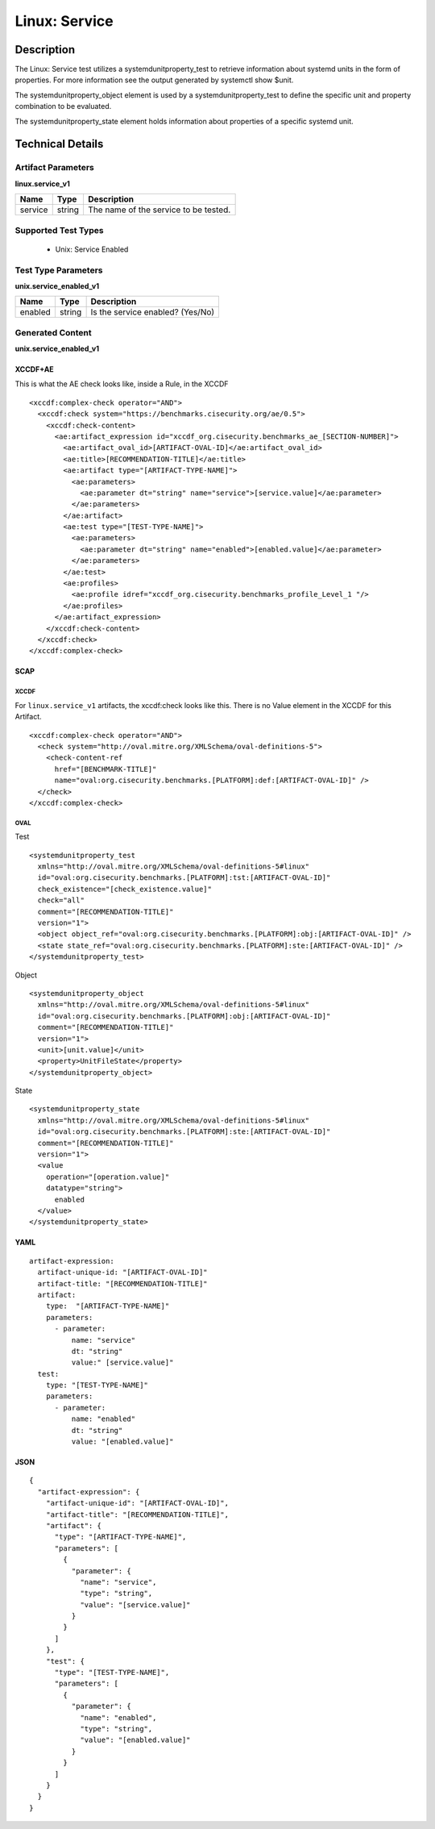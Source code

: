 Linux: Service
==============

Description
-----------

The Linux: Service test utilizes a systemdunitproperty_test to retrieve 
information about systemd units in the form of properties. For more information 
see the output generated by systemctl show $unit. 

The systemdunitproperty_object element is used by a systemdunitproperty_test to define the specific unit and property combination to be evaluated.

The systemdunitproperty_state element holds information about properties of a specific systemd unit. 

Technical Details
-----------------

Artifact Parameters
~~~~~~~~~~~~~~~~~~~

**linux.service_v1**

======= ====== =====================================
Name    Type   Description
======= ====== =====================================
service string The name of the service to be tested.
======= ====== =====================================

Supported Test Types
~~~~~~~~~~~~~~~~~~~~

  - Unix: Service Enabled

Test Type Parameters
~~~~~~~~~~~~~~~~~~~~

**unix.service_enabled_v1**

======= ====== ================================
Name    Type   Description
======= ====== ================================
enabled string Is the service enabled? (Yes/No)
======= ====== ================================

Generated Content
~~~~~~~~~~~~~~~~~

**unix.service_enabled_v1**

XCCDF+AE
^^^^^^^^

This is what the AE check looks like, inside a Rule, in the XCCDF

::

  <xccdf:complex-check operator="AND">
    <xccdf:check system="https://benchmarks.cisecurity.org/ae/0.5">
      <xccdf:check-content>
        <ae:artifact_expression id="xccdf_org.cisecurity.benchmarks_ae_[SECTION-NUMBER]">
          <ae:artifact_oval_id>[ARTIFACT-OVAL-ID]</ae:artifact_oval_id>
          <ae:title>[RECOMMENDATION-TITLE]</ae:title>
          <ae:artifact type="[ARTIFACT-TYPE-NAME]">
            <ae:parameters>
              <ae:parameter dt="string" name="service">[service.value]</ae:parameter>
            </ae:parameters>
          </ae:artifact>
          <ae:test type="[TEST-TYPE-NAME]">
            <ae:parameters>
              <ae:parameter dt="string" name="enabled">[enabled.value]</ae:parameter>
            </ae:parameters>
          </ae:test>
          <ae:profiles>
            <ae:profile idref="xccdf_org.cisecurity.benchmarks_profile_Level_1 "/>
          </ae:profiles>          
        </ae:artifact_expression>
      </xccdf:check-content>
    </xccdf:check>
  </xccdf:complex-check>

SCAP
^^^^

XCCDF
'''''

For ``linux.service_v1`` artifacts, the xccdf:check looks like this. There is no Value element in the XCCDF for this Artifact.

::

  <xccdf:complex-check operator="AND">
    <check system="http://oval.mitre.org/XMLSchema/oval-definitions-5">
      <check-content-ref 
        href="[BENCHMARK-TITLE]"
        name="oval:org.cisecurity.benchmarks.[PLATFORM]:def:[ARTIFACT-OVAL-ID]" />
    </check>
  </xccdf:complex-check>

OVAL
''''

Test

::

  <systemdunitproperty_test 
    xmlns="http://oval.mitre.org/XMLSchema/oval-definitions-5#linux"
    id="oval:org.cisecurity.benchmarks.[PLATFORM]:tst:[ARTIFACT-OVAL-ID]"
    check_existence="[check_existence.value]"
    check="all"
    comment="[RECOMMENDATION-TITLE]"
    version="1">
    <object object_ref="oval:org.cisecurity.benchmarks.[PLATFORM]:obj:[ARTIFACT-OVAL-ID]" />
    <state state_ref="oval:org.cisecurity.benchmarks.[PLATFORM]:ste:[ARTIFACT-OVAL-ID]" />
  </systemdunitproperty_test>

Object

::

  <systemdunitproperty_object
    xmlns="http://oval.mitre.org/XMLSchema/oval-definitions-5#linux"
    id="oval:org.cisecurity.benchmarks.[PLATFORM]:obj:[ARTIFACT-OVAL-ID]"
    comment="[RECOMMENDATION-TITLE]"
    version="1">
    <unit>[unit.value]</unit>
    <property>UnitFileState</property>
  </systemdunitproperty_object>

State

::

  <systemdunitproperty_state 
    xmlns="http://oval.mitre.org/XMLSchema/oval-definitions-5#linux"
    id="oval:org.cisecurity.benchmarks.[PLATFORM]:ste:[ARTIFACT-OVAL-ID]"
    comment="[RECOMMENDATION-TITLE]"
    version="1">
    <value 
      operation="[operation.value]"
      datatype="string">
        enabled
    </value>
  </systemdunitproperty_state>

YAML
^^^^

::

  artifact-expression:
    artifact-unique-id: "[ARTIFACT-OVAL-ID]"
    artifact-title: "[RECOMMENDATION-TITLE]"
    artifact:
      type:  "[ARTIFACT-TYPE-NAME]"
      parameters:
        - parameter:
            name: "service"
            dt: "string"
            value:" [service.value]"
    test:
      type: "[TEST-TYPE-NAME]"
      parameters:
        - parameter:
            name: "enabled"
            dt: "string"
            value: "[enabled.value]"

JSON
^^^^

::

  {
    "artifact-expression": {
      "artifact-unique-id": "[ARTIFACT-OVAL-ID]",
      "artifact-title": "[RECOMMENDATION-TITLE]",
      "artifact": {
        "type": "[ARTIFACT-TYPE-NAME]",
        "parameters": [
          {
            "parameter": {
              "name": "service",
              "type": "string",
              "value": "[service.value]"
            }
          }
        ]
      },
      "test": {
        "type": "[TEST-TYPE-NAME]",
        "parameters": [
          {
            "parameter": {
              "name": "enabled",
              "type": "string",
              "value": "[enabled.value]"
            }
          }
        ]
      }
    }
  }

